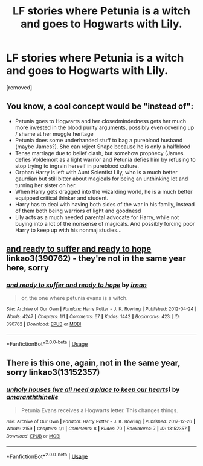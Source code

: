#+TITLE: LF stories where Petunia is a witch and goes to Hogwarts with Lily.

* LF stories where Petunia is a witch and goes to Hogwarts with Lily.
:PROPERTIES:
:Author: DarthDeimos6624
:Score: 34
:DateUnix: 1546932119.0
:DateShort: 2019-Jan-08
:FlairText: Request
:END:
[removed]


** You know, a cool concept would be "instead of":

- Petunia goes to Hogwarts and her closedmindedness gets her much more invested in the blood purity arguments, possibly even covering up / shame at her muggle heritage
- Petunia does some underhanded stuff to bag a pureblood husband (maybe James?). She can reject Snape because he is only a halfblood
- Tense marriage due to belief clash, but somehow prophecy (James defies Voldemort as a light warrior and Petunia defies him by refusing to stop trying to ingrain herself in pureblood culture.
- Orphan Harry is left with Aunt Scientist Lily, who is a much better gaurdian but still bitter about magicals for being an unthinking lot and turning her sister on her.
- When Harry gets dragged into the wizarding world, he is a much better equipped critical thinker and student.
- Harry has to deal with having both sides of the war in his family, instead of them both being warriors of light and goodnesd
- Lily acts as a much needed parental advocate for Harry, while not buying into a lot of the nonsense of magicals. And possibly forcing poor Harry to keep up with his nonmaj studies...
:PROPERTIES:
:Author: StarDolph
:Score: 6
:DateUnix: 1546986036.0
:DateShort: 2019-Jan-09
:END:


** [[https://archiveofourown.org/works/390762][and ready to suffer and ready to hope]] linkao3(390762) - they're not in the same year here, sorry
:PROPERTIES:
:Author: siderumincaelo
:Score: 3
:DateUnix: 1546960827.0
:DateShort: 2019-Jan-08
:END:

*** [[https://archiveofourown.org/works/390762][*/and ready to suffer and ready to hope/*]] by [[https://www.archiveofourown.org/users/irnan/pseuds/irnan][/irnan/]]

#+begin_quote
  or, the one where petunia evans is a witch.
#+end_quote

^{/Site/:} ^{Archive} ^{of} ^{Our} ^{Own} ^{*|*} ^{/Fandom/:} ^{Harry} ^{Potter} ^{-} ^{J.} ^{K.} ^{Rowling} ^{*|*} ^{/Published/:} ^{2012-04-24} ^{*|*} ^{/Words/:} ^{4247} ^{*|*} ^{/Chapters/:} ^{1/1} ^{*|*} ^{/Comments/:} ^{67} ^{*|*} ^{/Kudos/:} ^{1442} ^{*|*} ^{/Bookmarks/:} ^{423} ^{*|*} ^{/ID/:} ^{390762} ^{*|*} ^{/Download/:} ^{[[https://archiveofourown.org/downloads/ir/irnan/390762/and%20ready%20to%20suffer%20and%20ready.epub?updated_at=1387597403][EPUB]]} ^{or} ^{[[https://archiveofourown.org/downloads/ir/irnan/390762/and%20ready%20to%20suffer%20and%20ready.mobi?updated_at=1387597403][MOBI]]}

--------------

*FanfictionBot*^{2.0.0-beta} | [[https://github.com/tusing/reddit-ffn-bot/wiki/Usage][Usage]]
:PROPERTIES:
:Author: FanfictionBot
:Score: 2
:DateUnix: 1546960841.0
:DateShort: 2019-Jan-08
:END:


** There is this one, again, not in the same year, sorry linkao3(13152357)
:PROPERTIES:
:Author: gryri
:Score: 1
:DateUnix: 1547003761.0
:DateShort: 2019-Jan-09
:END:

*** [[https://archiveofourown.org/works/13152357][*/unholy houses (we all need a place to keep our hearts)/*]] by [[https://www.archiveofourown.org/users/amaranththinelle/pseuds/amaranththinelle][/amaranththinelle/]]

#+begin_quote
  Petunia Evans receives a Hogwarts letter. This changes things.
#+end_quote

^{/Site/:} ^{Archive} ^{of} ^{Our} ^{Own} ^{*|*} ^{/Fandom/:} ^{Harry} ^{Potter} ^{-} ^{J.} ^{K.} ^{Rowling} ^{*|*} ^{/Published/:} ^{2017-12-26} ^{*|*} ^{/Words/:} ^{2159} ^{*|*} ^{/Chapters/:} ^{1/1} ^{*|*} ^{/Comments/:} ^{8} ^{*|*} ^{/Kudos/:} ^{70} ^{*|*} ^{/Bookmarks/:} ^{7} ^{*|*} ^{/ID/:} ^{13152357} ^{*|*} ^{/Download/:} ^{[[https://archiveofourown.org/downloads/am/amaranththinelle/13152357/unholy%20houses%20we%20all%20need.epub?updated_at=1522538679][EPUB]]} ^{or} ^{[[https://archiveofourown.org/downloads/am/amaranththinelle/13152357/unholy%20houses%20we%20all%20need.mobi?updated_at=1522538679][MOBI]]}

--------------

*FanfictionBot*^{2.0.0-beta} | [[https://github.com/tusing/reddit-ffn-bot/wiki/Usage][Usage]]
:PROPERTIES:
:Author: FanfictionBot
:Score: 1
:DateUnix: 1547003785.0
:DateShort: 2019-Jan-09
:END:

